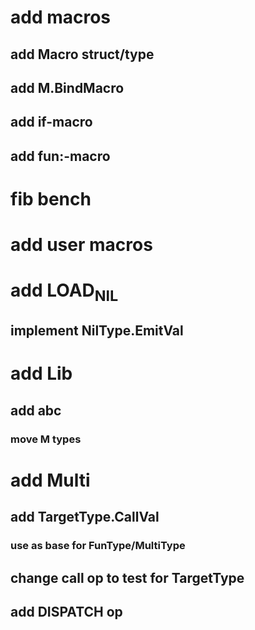 * add macros
** add Macro struct/type
** add M.BindMacro
** add if-macro
** add fun:-macro
* fib bench
* add user macros
* add LOAD_NIL
** implement NilType.EmitVal
* add Lib
** add abc
*** move M types
* add Multi
** add TargetType.CallVal
*** use as base for FunType/MultiType
** change call op to test for TargetType
** add DISPATCH op
